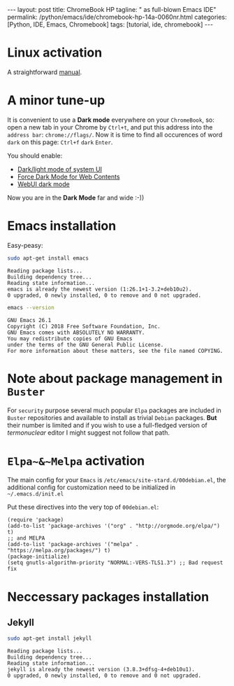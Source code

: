 #+BEGIN_EXPORT html
---
layout: post
title: ChromeBook HP
tagline: " as full-blown Emacs IDE"
permalink: /python/emacs/ide/chromebook-hp-14a-0060nr.html
categories: [Python, IDE, Emacs, Chromebook]
tags: [tutorial, ide, chromebook]
---
#+END_EXPORT

#+STARTUP: showall
#+OPTIONS: tags:nil num:nil \n:nil @:t ::t |:t ^:{} _:{} *:t
#+TOC: headlines 2
#+PROPERTY:header-args :results output :exports both :eval no-export
* Linux activation
  A straightforward [[https://support.google.com/chromebook/answer/9145439][manual]].
* A minor tune-up
  It is convenient to use a *Dark mode* everywhere on your
  =ChromeBook=, so: open a new tab in your Chrome by =Ctrl+t=, and put
  this address into the =address bar=: =chrome://flags/=. Now it is
  time to find all occurences of word ~dark~ on this page: =Ctrl+f=
  ~dark~ =Enter=.

  You should enable:
  - _Dark/light mode of system UI_
  - _Force Dark Mode for Web Contents_
  - _WebUI dark mode_

  Now you are in the *Dark Mode* far and wide :-))
   
* Emacs installation
  Easy-peasy:
  #+BEGIN_SRC sh :results output pp
    sudo apt-get install emacs
  #+END_SRC

  #+RESULTS:
  : Reading package lists...
  : Building dependency tree...
  : Reading state information...
  : emacs is already the newest version (1:26.1+1-3.2+deb10u2).
  : 0 upgraded, 0 newly installed, 0 to remove and 0 not upgraded.

  #+BEGIN_SRC sh :results output pp
    emacs --version
  #+END_SRC

  #+RESULTS:
  : GNU Emacs 26.1
  : Copyright (C) 2018 Free Software Foundation, Inc.
  : GNU Emacs comes with ABSOLUTELY NO WARRANTY.
  : You may redistribute copies of GNU Emacs
  : under the terms of the GNU General Public License.
  : For more information about these matters, see the file named COPYING.
  
* Note about package management in =Buster=

  For ~security~ purpose several much popular =Elpa= packages are
  included in =Buster= repositories and available to install as
  trivial =Debian= packages. *But* their number is limited and if you
  wish to use a full-fledged version of /termonuclear/ editor I might
  suggest not follow that path.

* ~Elpa~&~Melpa~ activation
  The main config for your =Emacs= is
  =/etc/emacs/site-stard.d/00debian.el=, the additional config for
  customization need to be initialized in =~/.emacs.d/init.el=

  Put these directives into the very top of =00debian.el=:
  #+BEGIN_SRC elisp
    (require 'package)
    (add-to-list 'package-archives '("org" . "http://orgmode.org/elpa/") t)
    ;; and MELPA
    (add-to-list 'package-archives '("melpa" . "https://melpa.org/packages/") t)
    (package-initialize)
    (setq gnutls-algorithm-priority "NORMAL:-VERS-TLS1.3") ;; Bad request fix
  #+END_SRC

  #+RESULTS:

* Neccessary packages installation
** Jekyll
   #+BEGIN_SRC sh :results output pp
   sudo apt-get install jekyll
   #+END_SRC

   #+RESULTS:
   : Reading package lists...
   : Building dependency tree...
   : Reading state information...
   : jekyll is already the newest version (3.8.3+dfsg-4+deb10u1).
   : 0 upgraded, 0 newly installed, 0 to remove and 0 not upgraded.
